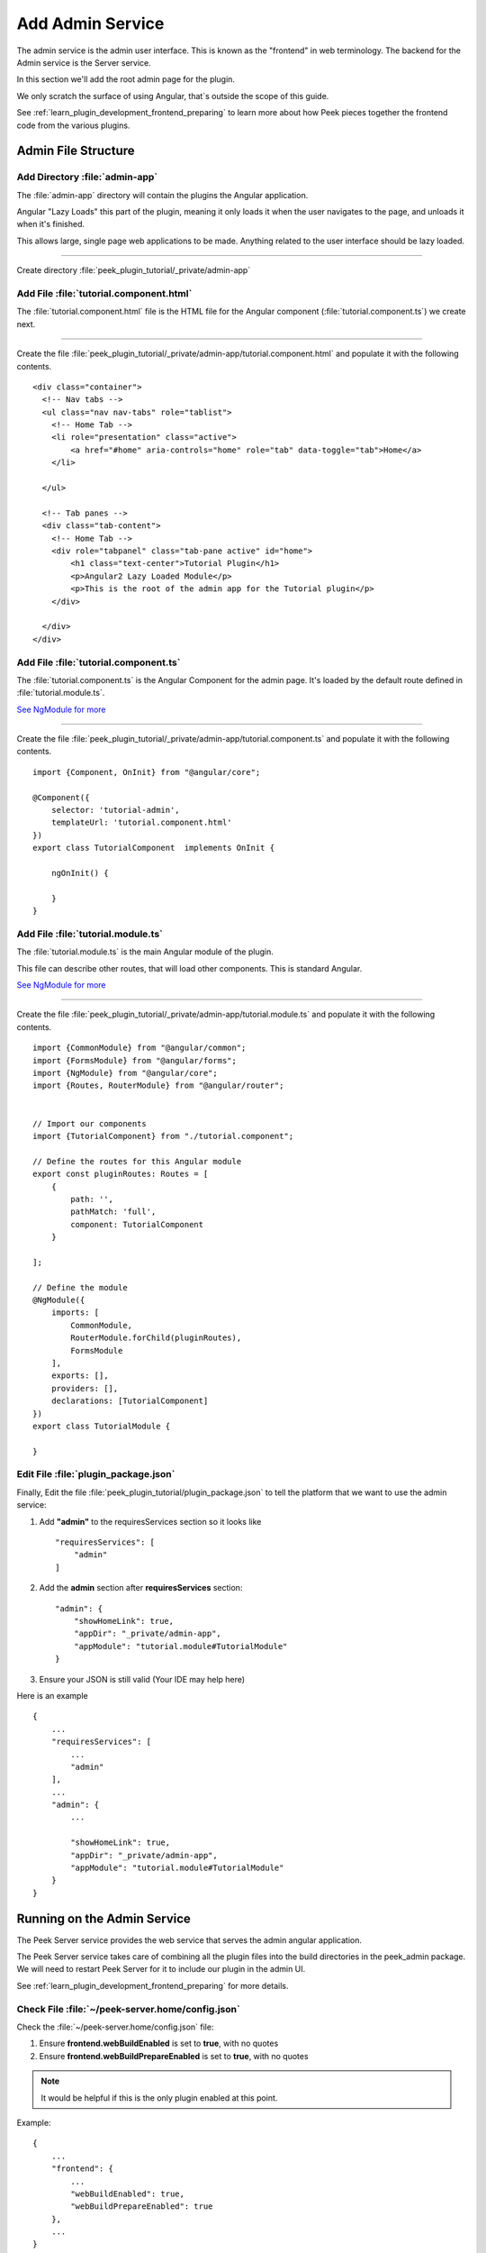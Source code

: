 .. _learn_plugin_development_add_admin:

=================
Add Admin Service
=================

The admin service is the admin user interface.
This is known as the "frontend" in web terminology.
The backend for the Admin service is the Server service.

In this section we'll add the root admin page for the plugin.

We only scratch the surface of using Angular, that`s outside the scope of this guide.

See :ref:`learn_plugin_development_frontend_preparing` to learn more about how Peek
pieces together the frontend code from the various plugins.

Admin File Structure
--------------------

Add Directory :file:`admin-app`
```````````````````````````````

The :file:`admin-app` directory will contain the plugins the Angular application.

Angular "Lazy Loads" this part of the plugin, meaning it only loads it when the user
navigates to the page, and unloads it when it's finished.

This allows large, single page web applications to be made. Anything related to the user
interface should be lazy loaded.

----

Create directory :file:`peek_plugin_tutorial/_private/admin-app`

Add File :file:`tutorial.component.html`
````````````````````````````````````````

The :file:`tutorial.component.html` file is the HTML file for the Angular component
(:file:`tutorial.component.ts`) we create next.

----

Create the file :file:`peek_plugin_tutorial/_private/admin-app/tutorial.component.html`
and populate it with the following contents.

::

        <div class="container">
          <!-- Nav tabs -->
          <ul class="nav nav-tabs" role="tablist">
            <!-- Home Tab -->
            <li role="presentation" class="active">
                <a href="#home" aria-controls="home" role="tab" data-toggle="tab">Home</a>
            </li>

          </ul>

          <!-- Tab panes -->
          <div class="tab-content">
            <!-- Home Tab -->
            <div role="tabpanel" class="tab-pane active" id="home">
                <h1 class="text-center">Tutorial Plugin</h1>
                <p>Angular2 Lazy Loaded Module</p>
                <p>This is the root of the admin app for the Tutorial plugin</p>
            </div>

          </div>
        </div>


Add File :file:`tutorial.component.ts`
``````````````````````````````````````

The :file:`tutorial.component.ts` is the Angular Component for the admin page.
It's loaded by the default route defined in :file:`tutorial.module.ts`.

`See NgModule for more <https://angular.io/docs/ts/latest/guide/ngmodule.html>`_

----

Create the file :file:`peek_plugin_tutorial/_private/admin-app/tutorial.component.ts`
and populate it with the following contents.

::

        import {Component, OnInit} from "@angular/core";

        @Component({
            selector: 'tutorial-admin',
            templateUrl: 'tutorial.component.html'
        })
        export class TutorialComponent  implements OnInit {

            ngOnInit() {

            }
        }


Add File :file:`tutorial.module.ts`
```````````````````````````````````

The :file:`tutorial.module.ts` is the main Angular module of the plugin.

This file can describe other routes, that will load other components. This is standard
Angular.

`See NgModule for more <https://angular.io/docs/ts/latest/guide/ngmodule.html>`_

----

Create the file :file:`peek_plugin_tutorial/_private/admin-app/tutorial.module.ts`
and populate it with the following contents.

::

        import {CommonModule} from "@angular/common";
        import {FormsModule} from "@angular/forms";
        import {NgModule} from "@angular/core";
        import {Routes, RouterModule} from "@angular/router";


        // Import our components
        import {TutorialComponent} from "./tutorial.component";

        // Define the routes for this Angular module
        export const pluginRoutes: Routes = [
            {
                path: '',
                pathMatch: 'full',
                component: TutorialComponent
            }

        ];

        // Define the module
        @NgModule({
            imports: [
                CommonModule,
                RouterModule.forChild(pluginRoutes),
                FormsModule
            ],
            exports: [],
            providers: [],
            declarations: [TutorialComponent]
        })
        export class TutorialModule {

        }


Edit File :file:`plugin_package.json`
`````````````````````````````````````

Finally, Edit the file :file:`peek_plugin_tutorial/plugin_package.json` to tell the
platform that we want to use the admin service:

#.  Add **"admin"** to the requiresServices section so it looks like ::

        "requiresServices": [
            "admin"
        ]

#.  Add the **admin** section after **requiresServices** section: ::

        "admin": {
            "showHomeLink": true,
            "appDir": "_private/admin-app",
            "appModule": "tutorial.module#TutorialModule"
        }

#.  Ensure your JSON is still valid (Your IDE may help here)

Here is an example ::

        {
            ...
            "requiresServices": [
                ...
                "admin"
            ],
            ...
            "admin": {
                ...

                "showHomeLink": true,
                "appDir": "_private/admin-app",
                "appModule": "tutorial.module#TutorialModule"
            }
        }


Running on the Admin Service
----------------------------

The Peek Server service provides the web service that serves the admin angular
application.

The Peek Server service takes care of combining all the plugin files into the build
directories in the peek_admin package. We will need to restart Peek Server for it to
include our plugin in the admin UI.

See :ref:`learn_plugin_development_frontend_preparing` for more details.

Check File :file:`~/peek-server.home/config.json`
`````````````````````````````````````````````````

Check the :file:`~/peek-server.home/config.json` file:

#.  Ensure **frontend.webBuildEnabled** is set to **true**, with no quotes
#.  Ensure **frontend.webBuildPrepareEnabled** is set to **true**, with no quotes

.. note:: It would be helpful if this is the only plugin enabled at this point.

Example: ::

        {
            ...
            "frontend": {
                ...
                "webBuildEnabled": true,
                "webBuildPrepareEnabled": true
            },
            ...
        }


Run :file:`run_peek_server`
```````````````````````````

You can now run the peek server, you should see your plugin load. ::

        peek@peek:~$ run_peek_server
        ...
        INFO peek_platform.frontend.WebBuilder:Rebuilding frontend distribution
        ...
        INFO txhttputil.site.SiteUtil:Peek Admin is alive and listening on http://10.211.55.14:8010
        ....

----

Now bring up a web browser and navigate to
`http://localhost:8010 <http://localhost:8010>`_ or the IP mentioned in the output of
:command:`run_peek_server`.

If you see this, then congratulations, you've just enabled your plugin to use the
Peek Platform, Admin Service.

.. image:: PeekAdminSuccess.png

